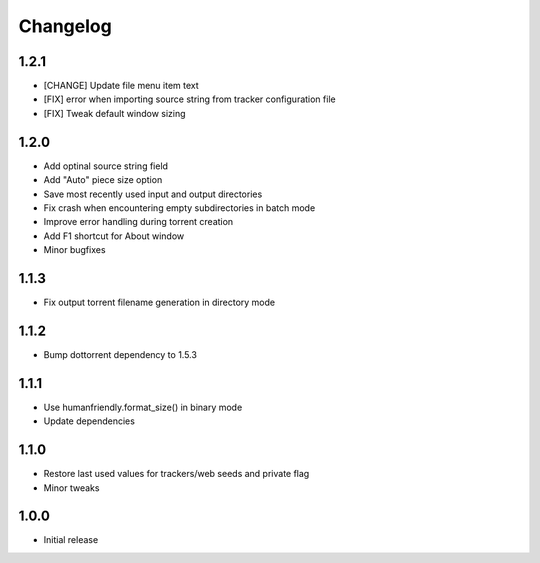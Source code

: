 Changelog
=========

1.2.1
-----
* [CHANGE] Update file menu item text 
* [FIX] error when importing source string from tracker configuration file
* [FIX] Tweak default window sizing

1.2.0
-----
* Add optinal source string field
* Add "Auto" piece size option
* Save most recently used input and output directories
* Fix crash when encountering empty subdirectories in batch mode
* Improve error handling during torrent creation
* Add F1 shortcut for About window
* Minor bugfixes


1.1.3
-----
* Fix output torrent filename generation in directory mode

1.1.2
-----
* Bump dottorrent dependency to 1.5.3

1.1.1
-----
* Use humanfriendly.format_size() in binary mode
* Update dependencies

1.1.0
-----
* Restore last used values for trackers/web seeds and private flag
* Minor tweaks

1.0.0
-----
* Initial release
